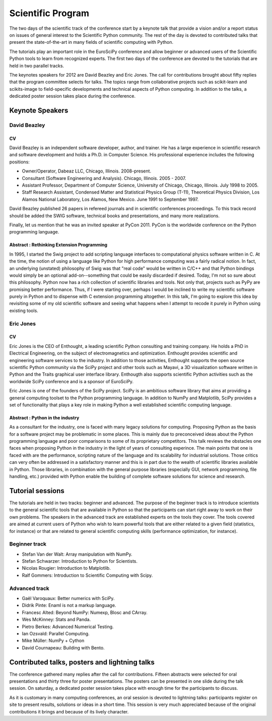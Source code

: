 ==================
Scientific Program
==================

The two days of the scientific track of the conference start by a keynote
talk that provide a vision and/or a report status on issues of general interest
to the Scientific Python community. The rest of the day is devoted to
contributed talks that present the state-of-the-art in many fields of scientific
computing with Python.

The tutorials play an important role in the EuroSciPy conference and allow
beginner or advanced users of the Scientific Python tools to learn from
recognized experts. The first two days of the conference are devoted to the
tutorials that are held in two parallel tracks.

The keynotes speakers for 2012 are David Beazley and Eric Jones. The call for
contributions brought about fifty replies that the program committee selects for
talks. The topics range from collaborative projects such as scikit-learn and
scikits-image to field-specific developments and technical aspects of Python
computing. In addition to the talks, a dedicated poster session takes place
during the conference.

Keynote Speakers
================

David Beazley
-------------

CV 
^^^

David Beazley is an independent software developer, author, and trainer. He has
a large experience in scientific research and software development and holds a
Ph.D. in Computer Science. His professional experience includes the following
positions:

* Owner/Operator, Dabeaz LLC, Chicago, Illinois. 2008-present.
* Consultant (Software Engineering and Analysis). Chicago, Illinois. 2005 - 2007.
* Assistant Professor, Department of Computer Science, University of Chicago,
  Chicago, Illinois. July 1998 to 2005.
* Staff Research Assistant, Condensed Matter and Statistical Physics Group
  (T-11), Theoretical Physics Division, Los Alamos National Laboratory, Los
  Alamos, New Mexico. June 1991 to September 1997.

David Beazley published 26 papers in refereed journals and in scientific
conferences proceedings. To this track record should be added the SWIG software,
technical books and presentations, and many more realizations.

Finally, let us mention that he was an invited speaker at PyCon 2011. PyCon is
the worldwide conference on the Python programming language.

Abstract : Rethinking Extension Programming
^^^^^^^^^^^^^^^^^^^^^^^^^^^^^^^^^^^^^^^^^^^

In 1995, I started the Swig project to add scripting language interfaces to
computational physics software written in C.  At the time, the notion of using a
language like Python for high performance computing was a fairly radical notion.
In fact, an underlying (unstated) philosophy of Swig was that "real code" would
be written in C/C++ and that Python bindings would simply be an optional
add-on--something that could be easily discarded if desired.  Today, I'm not so
sure about this philosophy.  Python now has a rich collection of scientific
libraries and tools.  Not only that, projects such as PyPy are promising better
performance.  Thus, if I were starting over, perhaps I would be inclined to
write my scientific software purely in Python and to dispense with C extension
programming altogether.  In this talk, I'm going to explore this idea by
revisiting some of my old scientific software and seeing what happens when I
attempt to recode it purely in Python using existing tools.


Eric Jones
----------

CV
^^

Eric Jones is the CEO of Enthought, a leading scientific Python consulting and
training company. He holds a PhD in Electrical Engineering, on the subject of
electromagnetics and optimization. Enthought provides scientific and engineering
software services to the industry. In addition to those activities, Enthought
supports the open source scientific Python community via the SciPy project and
other tools such as Mayavi, a 3D visualization software written in Python and
the Traits graphical user interface library. Enthougth also supports scientific
Python activities such as the worldwide SciPy conference and is a sponsor of
EuroSciPy.

Eric Jones is one of the founders of the SciPy project. SciPy is an ambitious
software library that aims at providing a general computing toolset to the
Python programming language. In addition to NumPy and Matplotlib, SciPy provides
a set of functionality that plays a key role in making Python a well established
scientific computing language.

Abstract : Python in the industry
^^^^^^^^^^^^^^^^^^^^^^^^^^^^^^^^^

As a consultant for the industry, one is faced with many legacy solutions for
computing. Proposing Python as the basis for a software project may be
problematic in some places. This is mainly due to preconceived ideas about the
Python programming language and poor comparisons to some of its proprietary
competitors. This talk reviews the obstacles one faces when proposing Python in
the industry in the light of years of consulting experince. The main points that
one is faced with are the performance, scripting nature of the language and its
scalability for industrial solutions. Those critics can very often be addressed
in a satisfactory manner and this is in part due to the wealth of scientific
libraries available in Python. Those libraries, in combination with the general
purpose libraries (especially GUI, network programming, file handling, etc.)
provided with Python enable the building of complete software solutions for
science and research.

Tutorial sessions
=================

The tutorials are held in two tracks: beginner and advanced. The purpose of the
beginner track is to introduce scientists to the general scientific tools that
are available in Python so that the participants can start right away to work on
their own problems. The speakers in the advanced track are established experts
on the tools they cover. The tools covered are aimed at current users of Python
who wish to learn powerful tools that are either related to a given field
(statistics, for instance) or that are related to general scientific computing
skills (performance optimization, for instance).

Beginner track
--------------

* Stefan Van der Walt: Array manipulation with NumPy.
* Stefan Schwarzer: Introduction to Python for Scientists.
* Nicolas Rougier: Introduction to Matplotlib.
* Ralf Gommers: Introduction to Scientific Computing with Scipy.

Advanced track
--------------

* Gaël Varoquaux: Better numerics with SciPy.
* Didrik Pinte: Enaml is not a markup language.
* Francesc Alted: Beyond NumPy: Numexp, Blosc and CArray.
* Wes McKinney: Stats and Panda.
* Pietro Berkes: Advanced Numerical Testing.
* Ian Ozsvald: Parallel Computing.
* Mike Müller: NumPy + Cython
* David Cournapeau: Building with Bento.

Contributed talks, posters and lightning talks
==============================================

The conference gathered many replies after the call for contributions. Fifteen
abstracts were selected for oral presentations and thirty three for poster
presentations. The posters can be presented in one slide during the talk
session. On saturday, a dedicated poster session takes place with enough time
for the participants to discuss.

As it is customary in many computing conferences, an oral session is devoted to
lightning talks: participants register on site to present results, solutions or
ideas in a short time. This session is very much appreciated because of the
original contributions it brings and because of its lively character.

